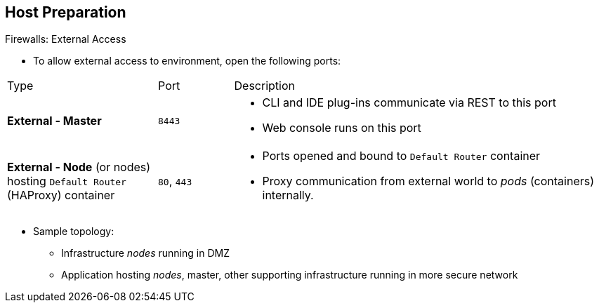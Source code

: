 == Host Preparation
:noaudio:

.Firewalls: External Access

* To allow external access to environment, open the following ports:

[cols="2,1,5"]
|=======================================================================
|Type |Port |Description
|*External - Master* |`8443` a|* CLI and IDE plug-ins communicate via REST to
 this port
* Web console runs on this port
|*External - Node* (or nodes) hosting `Default Router` (HAProxy) container |`80`, `443` a|* Ports opened and bound to `Default Router` container
* Proxy
communication from external world to _pods_ (containers) internally.
|=======================================================================

* Sample topology:
** Infrastructure _nodes_ running in DMZ
** Application hosting _nodes_, master, other supporting infrastructure running
 in more secure network

ifdef::showscript[]

=== Transcript
To allow users from outside your LAN to access the web console or make API calls
 to OpenShift Enterprise, you need to expose the master's `8443` port to those
  users' networks.

The `Default Router` listens on its host's ports `80` and `443` for incoming
 requests. To allow external access to your pods, you only need to expose the
  node hosting the `Default Router`.

Consider a topology where only the infrastructure _nodes_ are running in a DMZ
 and the application hosting _nodes_, master, and other supporting
  infrastructure are running in a more secure network.

endif::showscript[]

